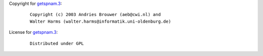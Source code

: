 Copyright for `getspnam.3 <getspnam.3.html>`__:

   ::

      Copyright (c) 2003 Andries Brouwer (aeb@cwi.nl) and
      Walter Harms (walter.harms@informatik.uni-oldenburg.de)

License for `getspnam.3 <getspnam.3.html>`__:

   ::

      Distributed under GPL
